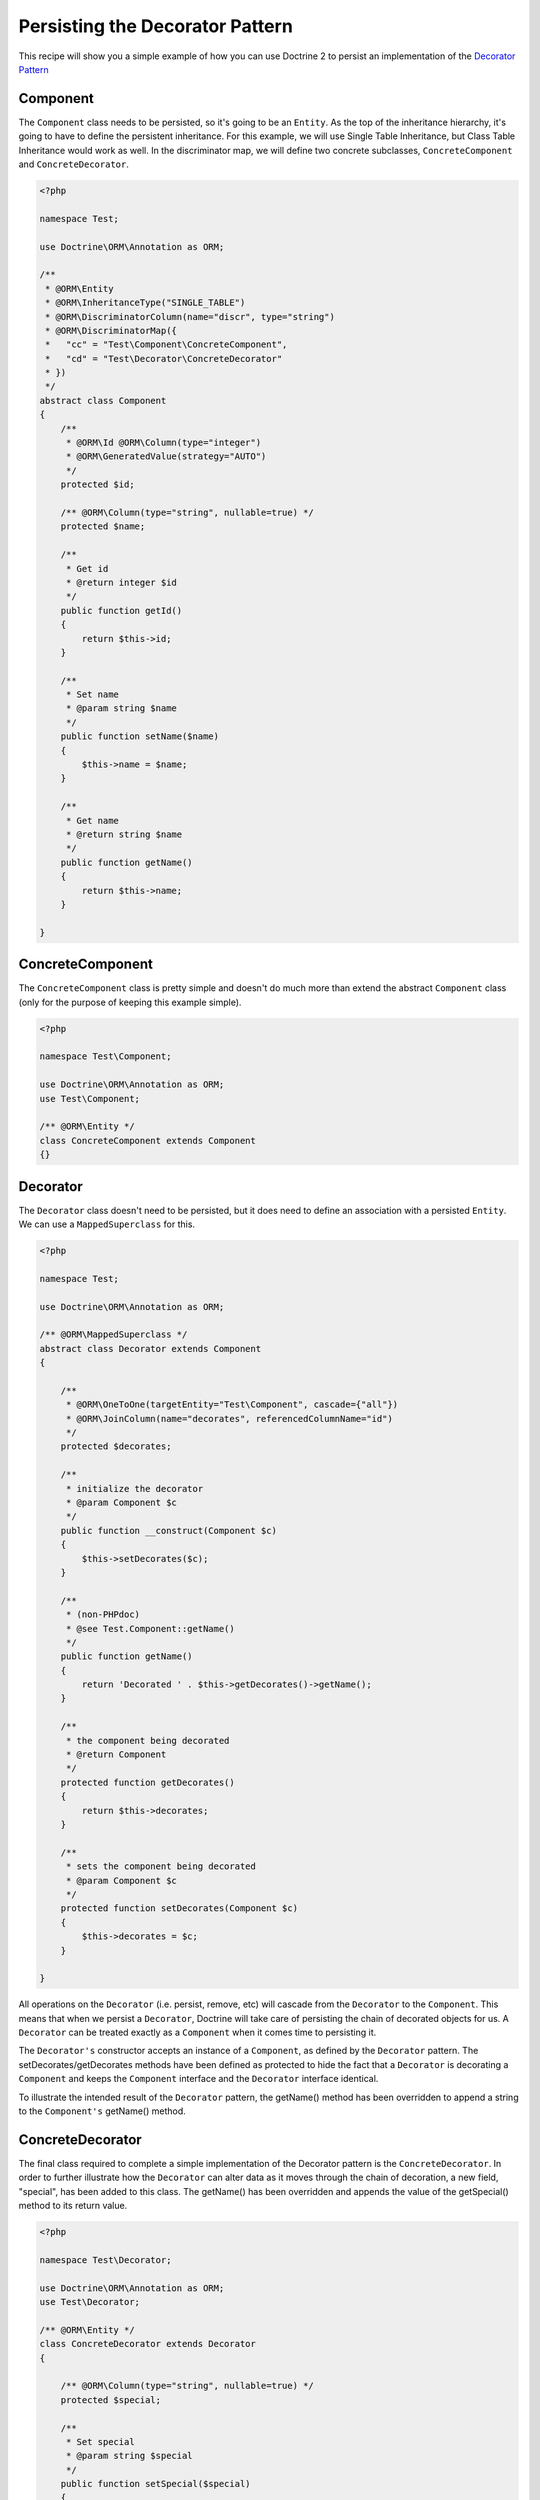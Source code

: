 Persisting the Decorator Pattern
================================

.. sectionauthor:: Chris Woodford <chris.woodford@gmail.com>

This recipe will show you a simple example of how you can use 
Doctrine 2 to persist an implementation of the
`Decorator Pattern <http://en.wikipedia.org/wiki/Decorator_pattern>`_

Component
---------

The ``Component`` class needs to be persisted, so it's going to 
be an ``Entity``. As the top of the inheritance hierarchy, it's going 
to have to define the persistent inheritance. For this example, we 
will use Single Table Inheritance, but Class Table Inheritance  
would work as well. In the discriminator map, we will define two 
concrete subclasses, ``ConcreteComponent`` and ``ConcreteDecorator``. 

.. code-block:: php

    <?php
    
    namespace Test;

    use Doctrine\ORM\Annotation as ORM;
 
    /**
     * @ORM\Entity
     * @ORM\InheritanceType("SINGLE_TABLE")
     * @ORM\DiscriminatorColumn(name="discr", type="string")
     * @ORM\DiscriminatorMap({
     *   "cc" = "Test\Component\ConcreteComponent",
     *   "cd" = "Test\Decorator\ConcreteDecorator"
     * })
     */
    abstract class Component
    {
        /**
         * @ORM\Id @ORM\Column(type="integer")
         * @ORM\GeneratedValue(strategy="AUTO")
         */
        protected $id;
 
        /** @ORM\Column(type="string", nullable=true) */
        protected $name;
 
        /**
         * Get id
         * @return integer $id
         */
        public function getId()
        {
            return $this->id;
        }
 
        /**
         * Set name
         * @param string $name
         */
        public function setName($name)
        {
            $this->name = $name;
        }
 
        /**
         * Get name
         * @return string $name
         */
        public function getName()
        {
            return $this->name;
        }
 
    }
    
ConcreteComponent
-----------------

The ``ConcreteComponent`` class is pretty simple and doesn't do much 
more than extend the abstract ``Component`` class (only for the 
purpose of keeping this example simple).

.. code-block:: php

    <?php
    
    namespace Test\Component;

    use Doctrine\ORM\Annotation as ORM;
    use Test\Component;
 
    /** @ORM\Entity */
    class ConcreteComponent extends Component
    {}
    
Decorator
---------

The ``Decorator`` class doesn't need to be persisted, but it does 
need to define an association with a persisted ``Entity``. We can 
use a ``MappedSuperclass`` for this.

.. code-block:: php

    <?php

    namespace Test;

    use Doctrine\ORM\Annotation as ORM;
 
    /** @ORM\MappedSuperclass */
    abstract class Decorator extends Component
    {
 
        /**
         * @ORM\OneToOne(targetEntity="Test\Component", cascade={"all"})
         * @ORM\JoinColumn(name="decorates", referencedColumnName="id")
         */
        protected $decorates;
 
        /**
         * initialize the decorator
         * @param Component $c
         */
        public function __construct(Component $c)
        {
            $this->setDecorates($c);
        }
 
        /**
         * (non-PHPdoc)
         * @see Test.Component::getName()
         */
        public function getName()
        {
    	    return 'Decorated ' . $this->getDecorates()->getName();
        }
 
        /**
         * the component being decorated
         * @return Component
         */
        protected function getDecorates()
        {
    	    return $this->decorates;
        }
 
        /**
         * sets the component being decorated
         * @param Component $c
         */
        protected function setDecorates(Component $c)
        {
    	    $this->decorates = $c;
        }
 
    }

All operations on the ``Decorator`` (i.e. persist, remove, etc) will 
cascade from the ``Decorator`` to the ``Component``. This means that 
when we persist a ``Decorator``, Doctrine will take care of 
persisting the chain of decorated objects for us. A ``Decorator`` can 
be treated exactly as a ``Component`` when it comes time to 
persisting it.
 
The ``Decorator's`` constructor accepts an instance of a 
``Component``, as defined by the ``Decorator`` pattern. The 
setDecorates/getDecorates methods have been defined as protected to 
hide the fact that a ``Decorator`` is decorating a ``Component`` and 
keeps the ``Component`` interface and the ``Decorator`` interface 
identical.

To illustrate the intended result of the ``Decorator`` pattern, the 
getName() method has been overridden to append a string to the 
``Component's`` getName() method.

ConcreteDecorator
-----------------

The final class required to complete a simple implementation of the 
Decorator pattern is the ``ConcreteDecorator``. In order to further 
illustrate how the ``Decorator`` can alter data as it moves through 
the chain of decoration, a new field, "special", has been added to 
this class. The getName() has been overridden and appends the value 
of the getSpecial() method to its return value.  

.. code-block:: php

    <?php
    
    namespace Test\Decorator;

    use Doctrine\ORM\Annotation as ORM;
    use Test\Decorator;
 
    /** @ORM\Entity */
    class ConcreteDecorator extends Decorator
    {
 
        /** @ORM\Column(type="string", nullable=true) */
        protected $special;
 
        /**
         * Set special
         * @param string $special
         */
        public function setSpecial($special)
        {
            $this->special = $special;
        }
 
        /**
         * Get special
         * @return string $special
         */
        public function getSpecial()
        {
            return $this->special;
        }
 
        /**
         * (non-PHPdoc)
         * @see Test.Component::getName()
         */
        public function getName()
        {
            return '[' . $this->getSpecial()
                . '] ' . parent::getName(); 
        }
 
    }
    
Examples
--------

Here is an example of how to persist and retrieve your decorated 
objects

.. code-block:: php

    <?php
    
    use Test\Component\ConcreteComponent,
        Test\Decorator\ConcreteDecorator;
 
    // assumes Doctrine 2 is configured and an instance of
    // an EntityManager is available as $em
 
    // create a new concrete component
    $c = new ConcreteComponent();
    $c->setName('Test Component 1');
    $em->persist($c); // assigned unique ID = 1
 
    // create a new concrete decorator
    $c = new ConcreteComponent();
    $c->setName('Test Component 2');
 
    $d = new ConcreteDecorator($c);
    $d->setSpecial('Really');
    $em->persist($d); 
    // assigns c as unique ID = 2, and d as unique ID = 3
    
    $em->flush();

    $c = $em->find('Test\Component', 1);
    $d = $em->find('Test\Component', 3);
 
    echo get_class($c);
    // prints: Test\Component\ConcreteComponent
 
    echo $c->getName();
    // prints: Test Component 1 
 
    echo get_class($d) 
    // prints: Test\Component\ConcreteDecorator
 
    echo $d->getName();
    // prints: [Really] Decorated Test Component 2
    
